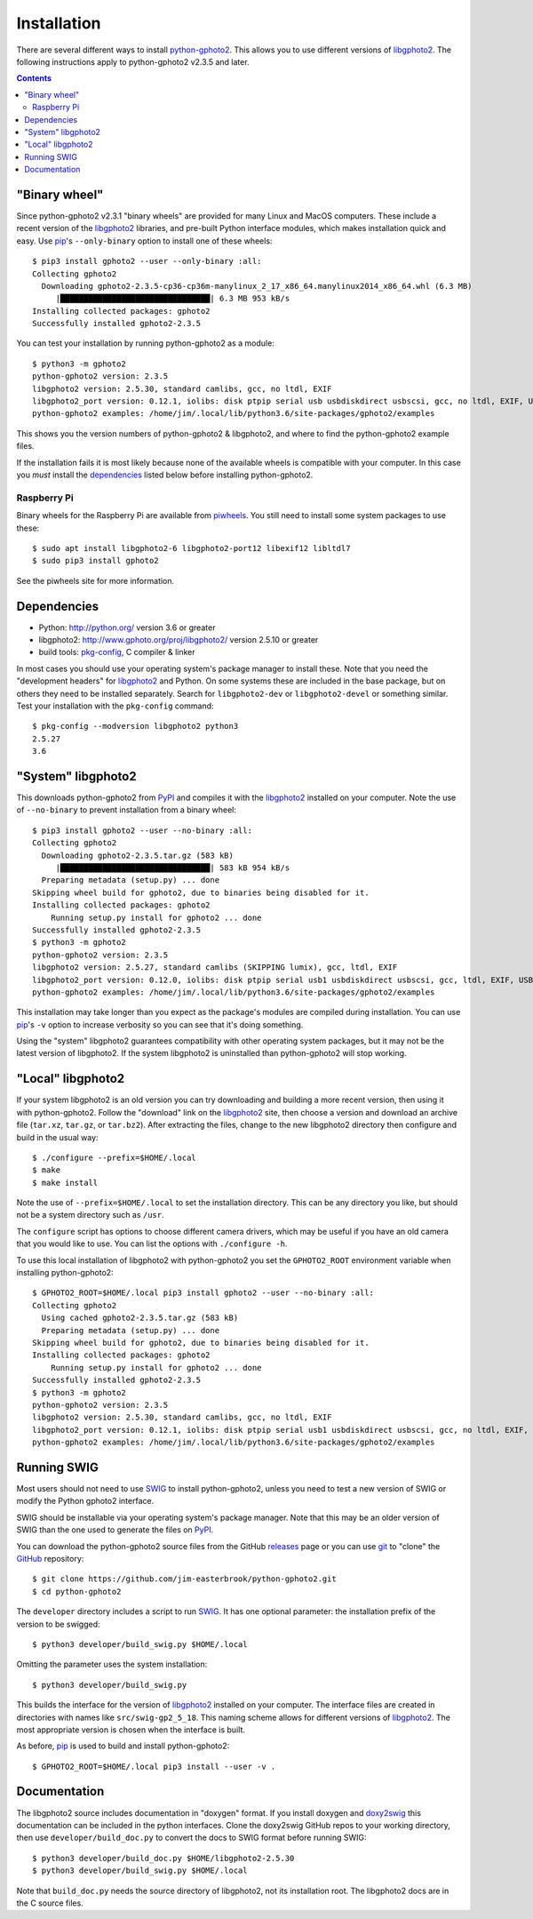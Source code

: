 Installation
============

There are several different ways to install `python-gphoto2`_.
This allows you to use different versions of libgphoto2_.
The following instructions apply to python-gphoto2 v2.3.5 and later.

.. contents::
   :backlinks: top

"Binary wheel"
--------------

Since python-gphoto2 v2.3.1 "binary wheels" are provided for many Linux and MacOS computers.
These include a recent version of the libgphoto2_ libraries, and pre-built Python interface modules, which makes installation quick and easy.
Use pip_'s ``--only-binary`` option to install one of these wheels::

    $ pip3 install gphoto2 --user --only-binary :all:
    Collecting gphoto2
      Downloading gphoto2-2.3.5-cp36-cp36m-manylinux_2_17_x86_64.manylinux2014_x86_64.whl (6.3 MB)
         |████████████████████████████████| 6.3 MB 953 kB/s            
    Installing collected packages: gphoto2
    Successfully installed gphoto2-2.3.5

You can test your installation by running python-gphoto2 as a module::

    $ python3 -m gphoto2
    python-gphoto2 version: 2.3.5
    libgphoto2 version: 2.5.30, standard camlibs, gcc, no ltdl, EXIF
    libgphoto2_port version: 0.12.1, iolibs: disk ptpip serial usb usbdiskdirect usbscsi, gcc, no ltdl, EXIF, USB, serial without locking
    python-gphoto2 examples: /home/jim/.local/lib/python3.6/site-packages/gphoto2/examples

This shows you the version numbers of python-gphoto2 & libgphoto2, and where to find the python-gphoto2 example files.

If the installation fails it is most likely because none of the available wheels is compatible with your computer.
In this case you *must* install the dependencies_ listed below before installing python-gphoto2.

Raspberry Pi
^^^^^^^^^^^^

Binary wheels for the Raspberry Pi are available from piwheels_.
You still need to install some system packages to use these::

    $ sudo apt install libgphoto2-6 libgphoto2-port12 libexif12 libltdl7
    $ sudo pip3 install gphoto2

See the piwheels site for more information.

Dependencies
------------

*   Python: http://python.org/ version 3.6 or greater
*   libgphoto2: http://www.gphoto.org/proj/libgphoto2/ version 2.5.10 or greater
*   build tools: `pkg-config`_, C compiler & linker

In most cases you should use your operating system's package manager to install these.
Note that you need the "development headers" for libgphoto2_ and Python.
On some systems these are included in the base package, but on others they need to be installed separately.
Search for ``libgphoto2-dev`` or ``libgphoto2-devel`` or something similar.
Test your installation with the ``pkg-config`` command::

    $ pkg-config --modversion libgphoto2 python3
    2.5.27
    3.6

"System" libgphoto2
-------------------

This downloads python-gphoto2 from PyPI_ and compiles it with the libgphoto2_ installed on your computer.
Note the use of ``--no-binary`` to prevent installation from a binary wheel::

    $ pip3 install gphoto2 --user --no-binary :all:
    Collecting gphoto2
      Downloading gphoto2-2.3.5.tar.gz (583 kB)
         |████████████████████████████████| 583 kB 954 kB/s            
      Preparing metadata (setup.py) ... done
    Skipping wheel build for gphoto2, due to binaries being disabled for it.
    Installing collected packages: gphoto2
        Running setup.py install for gphoto2 ... done
    Successfully installed gphoto2-2.3.5
    $ python3 -m gphoto2
    python-gphoto2 version: 2.3.5
    libgphoto2 version: 2.5.27, standard camlibs (SKIPPING lumix), gcc, ltdl, EXIF
    libgphoto2_port version: 0.12.0, iolibs: disk ptpip serial usb1 usbdiskdirect usbscsi, gcc, ltdl, EXIF, USB, serial lockdev locking
    python-gphoto2 examples: /home/jim/.local/lib/python3.6/site-packages/gphoto2/examples

This installation may take longer than you expect as the package's modules are compiled during installation.
You can use pip_'s ``-v`` option to increase verbosity so you can see that it's doing something.

Using the "system" libgphoto2 guarantees compatibility with other operating system packages, but it may not be the latest version of libgphoto2.
If the system libgphoto2 is uninstalled than python-gphoto2 will stop working.

"Local" libgphoto2
------------------

If your system libgphoto2 is an old version you can try downloading and building a more recent version, then using it with python-gphoto2.
Follow the "download" link on the libgphoto2_ site, then choose a version and download an archive file (``tar.xz``, ``tar.gz``, or ``tar.bz2``).
After extracting the files, change to the new libgphoto2 directory then configure and build in the usual way::

    $ ./configure --prefix=$HOME/.local
    $ make
    $ make install

Note the use of ``--prefix=$HOME/.local`` to set the installation directory.
This can be any directory you like, but should not be a system directory such as ``/usr``.

The ``configure`` script has options to choose different camera drivers, which may be useful if you have an old camera that you would like to use.
You can list the options with ``./configure -h``.

To use this local installation of libgphoto2 with python-gphoto2 you set the ``GPHOTO2_ROOT`` environment variable when installing python-gphoto2::

    $ GPHOTO2_ROOT=$HOME/.local pip3 install gphoto2 --user --no-binary :all:
    Collecting gphoto2
      Using cached gphoto2-2.3.5.tar.gz (583 kB)
      Preparing metadata (setup.py) ... done
    Skipping wheel build for gphoto2, due to binaries being disabled for it.
    Installing collected packages: gphoto2
        Running setup.py install for gphoto2 ... done
    Successfully installed gphoto2-2.3.5
    $ python3 -m gphoto2
    python-gphoto2 version: 2.3.5
    libgphoto2 version: 2.5.30, standard camlibs, gcc, no ltdl, EXIF
    libgphoto2_port version: 0.12.1, iolibs: disk ptpip serial usb1 usbdiskdirect usbscsi, gcc, no ltdl, EXIF, USB, serial without locking
    python-gphoto2 examples: /home/jim/.local/lib/python3.6/site-packages/gphoto2/examples

Running SWIG
------------

Most users should not need to use SWIG_ to install python-gphoto2, unless you need to test a new version of SWIG or modify the Python gphoto2 interface.

SWIG should be installable via your operating system's package manager.
Note that this may be an older version of SWIG than the one used to generate the files on PyPI_.

You can download the python-gphoto2 source files from the GitHub releases_ page or you can use git_ to "clone" the GitHub_ repository::

    $ git clone https://github.com/jim-easterbrook/python-gphoto2.git
    $ cd python-gphoto2

The ``developer`` directory includes a script to run SWIG_.
It has one optional parameter: the installation prefix of the version to be swigged::

    $ python3 developer/build_swig.py $HOME/.local

Omitting the parameter uses the system installation::

    $ python3 developer/build_swig.py

This builds the interface for the version of libgphoto2_ installed on your computer.
The interface files are created in directories with names like ``src/swig-gp2_5_18``.
This naming scheme allows for different versions of libgphoto2_.
The most appropriate version is chosen when the interface is built.

As before, pip_ is used to build and install python-gphoto2::

    $ GPHOTO2_ROOT=$HOME/.local pip3 install --user -v .

Documentation
-------------

The libgphoto2 source includes documentation in "doxygen" format.
If you install doxygen and doxy2swig_ this documentation can be included in the python interfaces.
Clone the doxy2swig GitHub repos to your working directory, then use ``developer/build_doc.py`` to convert the docs to SWIG format before running SWIG::

    $ python3 developer/build_doc.py $HOME/libgphoto2-2.5.30
    $ python3 developer/build_swig.py $HOME/.local

Note that ``build_doc.py`` needs the source directory of libgphoto2, not its installation root.
The libgphoto2 docs are in the C source files.

.. _doxy2swig:         https://github.com/m7thon/doxy2swig
.. _git:               http://git-scm.com/
.. _GitHub:            https://github.com/jim-easterbrook/python-gphoto2
.. _libgphoto2:        http://www.gphoto.org/proj/libgphoto2/
.. _pip:               https://pip.pypa.io/
.. _piwheels:          https://www.piwheels.org/project/gphoto2/
.. _pkg-config:        https://en.wikipedia.org/wiki/Pkg-config
.. _python-gphoto2:    https://pypi.org/project/gphoto2/
.. _PyPI:              https://pypi.python.org/pypi/gphoto2/
.. _releases:          https://github.com/jim-easterbrook/python-gphoto2/releases
.. _setuptools:        https://pypi.org/project/setuptools/
.. _SWIG:              http://swig.org/

